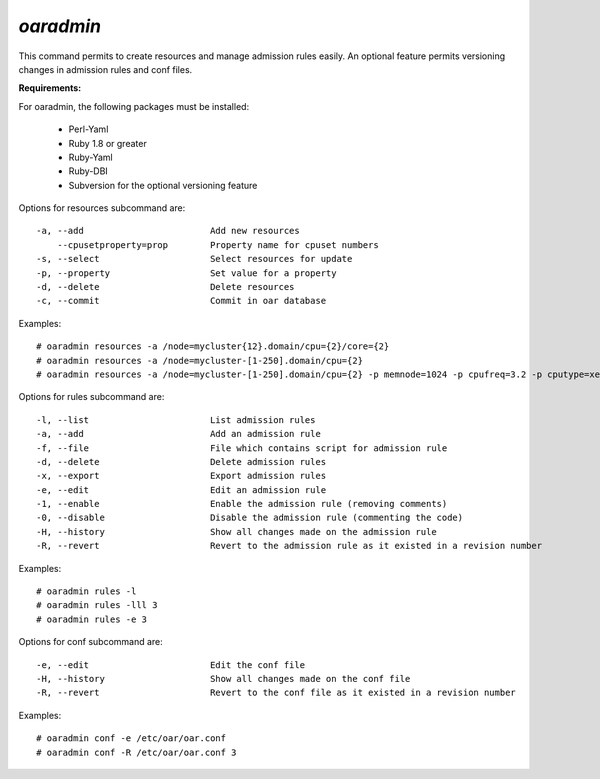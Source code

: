 
*oaradmin*
----------

This command permits to create resources and manage admission rules easily. An optional feature permits versioning changes in admission rules and conf files.

:Requirements:

For oaradmin, the following packages must be installed:
 
    - Perl-Yaml 
    - Ruby 1.8 or greater
    - Ruby-Yaml
    - Ruby-DBI
    - Subversion for the optional versioning feature


Options for resources subcommand are: :: 

  -a, --add                        Add new resources
      --cpusetproperty=prop        Property name for cpuset numbers
  -s, --select                     Select resources for update
  -p, --property                   Set value for a property
  -d, --delete                     Delete resources
  -c, --commit                     Commit in oar database

Examples: ::

  # oaradmin resources -a /node=mycluster{12}.domain/cpu={2}/core={2} 
  # oaradmin resources -a /node=mycluster-[1-250].domain/cpu={2}   
  # oaradmin resources -a /node=mycluster-[1-250].domain/cpu={2} -p memnode=1024 -p cpufreq=3.2 -p cputype=xeon 


Options for rules subcommand are: :: 

  -l, --list                       List admission rules
  -a, --add                        Add an admission rule
  -f, --file                       File which contains script for admission rule
  -d, --delete                     Delete admission rules
  -x, --export                     Export admission rules
  -e, --edit                       Edit an admission rule
  -1, --enable                     Enable the admission rule (removing comments)
  -0, --disable                    Disable the admission rule (commenting the code)
  -H, --history                    Show all changes made on the admission rule
  -R, --revert                     Revert to the admission rule as it existed in a revision number

Examples: ::

  # oaradmin rules -l
  # oaradmin rules -lll 3
  # oaradmin rules -e 3


Options for conf subcommand are: :: 

  -e, --edit                       Edit the conf file
  -H, --history                    Show all changes made on the conf file
  -R, --revert                     Revert to the conf file as it existed in a revision number

Examples: ::

  # oaradmin conf -e /etc/oar/oar.conf
  # oaradmin conf -R /etc/oar/oar.conf 3



